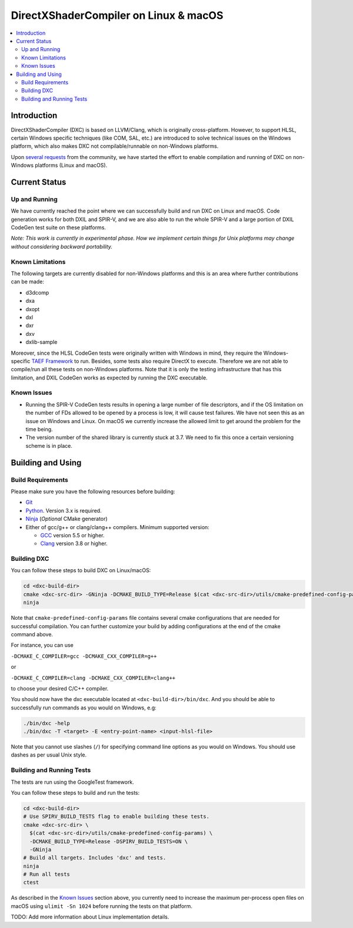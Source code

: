 ======================================
DirectXShaderCompiler on Linux & macOS
======================================

.. contents::
   :local:
   :depth: 3

Introduction
============

DirectXShaderCompiler (DXC) is based on LLVM/Clang, which is originally
cross-platform. However, to support HLSL, certain Windows specific techniques
(like COM, SAL, etc.) are introduced to solve technical issues on the Windows
platform, which also makes DXC not compilable/runnable on non-Windows platforms.

Upon `several <https://github.com/Microsoft/DirectXShaderCompiler/issues/1082>`_
`requests <https://github.com/Microsoft/DirectXShaderCompiler/issues/1236>`_
from the community, we have started the effort to enable compilation and running
of DXC on non-Windows platforms (Linux and macOS).

Current Status
==============

Up and Running
--------------
We have currently reached the point where we can successfully build and run DXC
on Linux and macOS. Code generation works for both DXIL and SPIR-V, and we are
also able to run the whole SPIR-V and a large portion of DXIL CodeGen test suite
on these platforms.

*Note: This work is currently in experimental phase. How we implement certain
things for Unix platforms may change without considering backward portability.*

Known Limitations
-----------------

The following targets are currently disabled for non-Windows platforms and this
is an area where further contributions can be made:

* d3dcomp
* dxa
* dxopt
* dxl
* dxr
* dxv
* dxlib-sample

Moreover, since the HLSL CodeGen tests were originally written with Windows in
mind, they require the Windows-specific `TAEF Framework <https://docs.microsoft.com/en-us/windows-hardware/drivers/taef/>`_
to run. Besides, some tests also require DirectX to execute. Therefore we are
not able to compile/run all these tests on non-Windows platforms. Note that
it is only the testing infrastructure that has this limitation, and DXIL CodeGen
works as expected by running the DXC executable.

Known Issues
------------
- Running the SPIR-V CodeGen tests results in opening a large number of file
  descriptors, and if the OS limitation on the number of FDs allowed to be opened
  by a process is low, it will cause test failures. We have not seen this as an
  issue on Windows and Linux. On macOS we currently increase the allowed limit to
  get around the problem for the time being.

- The version number of the shared library is currently stuck at 3.7. We need to
  fix this once a certain versioning scheme is in place.

Building and Using
==================

Build Requirements
------------------
Please make sure you have the following resources before building:

- `Git <https://git-scm.com/downloads>`_
- `Python <https://www.python.org/downloads/>`_. Version 3.x is required.
- `Ninja <https://github.com/ninja-build/ninja/releases>`_ (*Optional* CMake generator)
- Either of gcc/g++ or clang/clang++ compilers. Minimum supported version:

  - `GCC <https://gcc.gnu.org/releases.html>`_ version 5.5 or higher.
  - `Clang <http://releases.llvm.org/>`_ version 3.8 or higher.


Building DXC
------------
You can follow these steps to build DXC on Linux/macOS:

.. code:: sh

  cd <dxc-build-dir>
  cmake <dxc-src-dir> -GNinja -DCMAKE_BUILD_TYPE=Release $(cat <dxc-src-dir>/utils/cmake-predefined-config-params)
  ninja

Note that ``cmake-predefined-config-params`` file contains several cmake
configurations that are needed for successful compilation. You can further
customize your build by adding configurations at the end of the cmake command
above.

For instance, you can use

``-DCMAKE_C_COMPILER=gcc -DCMAKE_CXX_COMPILER=g++``

or

``-DCMAKE_C_COMPILER=clang -DCMAKE_CXX_COMPILER=clang++``

to choose your desired C/C++ compiler.

You should now have the dxc executable located at ``<dxc-build-dir>/bin/dxc``.
And you should be able to successfully run commands as you would on Windows, e.g:

.. code:: sh

  ./bin/dxc -help
  ./bin/dxc -T <target> -E <entry-point-name> <input-hlsl-file>

Note that you cannot use slashes (``/``) for specifying command line options as
you would on Windows. You should use dashes as per usual Unix style.

Building and Running Tests
--------------------------

The tests are run using the GoogleTest framework.

You can follow these steps to build and run the tests:

.. code:: sh

  cd <dxc-build-dir>
  # Use SPIRV_BUILD_TESTS flag to enable building these tests.
  cmake <dxc-src-dir> \
    $(cat <dxc-src-dir>/utils/cmake-predefined-config-params) \
    -DCMAKE_BUILD_TYPE=Release -DSPIRV_BUILD_TESTS=ON \
    -GNinja
  # Build all targets. Includes 'dxc' and tests.
  ninja
  # Run all tests
  ctest


As described in the `Known Issues`_ section above, you currently need to
increase the maximum per-process open files on macOS using
``ulimit -Sn 1024`` before running the tests on that platform.

TODO: Add more information about Linux implementation details.

